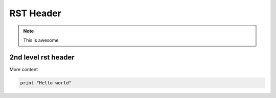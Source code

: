 RST Header
-----------

.. note:: This is awesome


2nd level rst header
~~~~~~~~~~~~~~~~~~~~

More content

.. code-block:: 

   print "Hello world"
